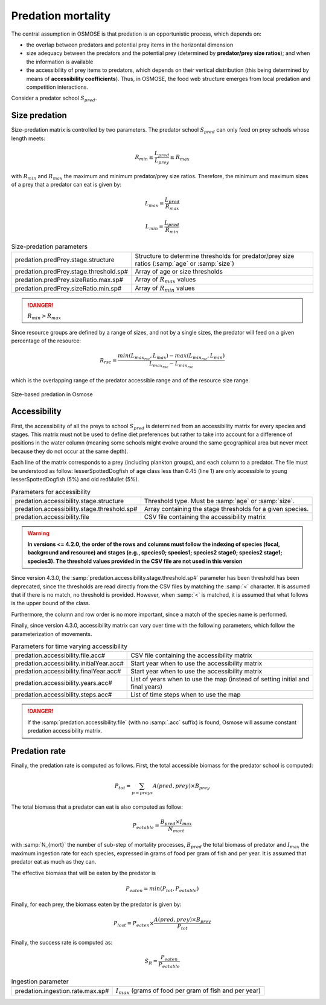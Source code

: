 Predation mortality
@@@@@@@@@@@@@@@@@@@@@@@@@@@

The central assumption in OSMOSE is that predation is an opportunistic process, which depends on:

- the overlap between predators and potential prey items in the horizontal dimension
- size adequacy between the predators and the potential prey (determined by **predator/prey size ratios**); and when the information is available
- the accessibility of prey items to predators, which depends on their vertical distribution (this being determined by means of **accessibility coefficients**). Thus, in OSMOSE, the food web structure emerges from local predation and competition interactions.

Consider a predator school :math:`S_{pred}`.

Size predation
+++++++++++++++++++++++++++++++++++++++++

Size-predation matrix is controlled by two parameters. The predator school :math:`S_{pred}` can only feed on prey schools whose length meets:

.. math::

    R_{min} \le \frac{L_{pred}}{L_{prey}} \le R_{max}

with :math:`R_{min}` and :math:`R_{max}` the maximum and minimum predator/prey size ratios. Therefore, the minimum and maximum sizes of a prey that a predator can eat is given by:

.. math:: 

    L_{max} = \frac{L_{pred}}{R_{max}}
    
    L_{min} = \frac{L_{pred}}{R_{min}}

.. index:: predation.predPrey.stage.structure, predation.predPrey.stage.threshold.sp#, predation.predPrey.sizeRatio.max.sp#, predation.predPrey.sizeRatio.min.sp#

.. table:: Size-predation parameters

    .. csv-table::
        :delim: ;

        predation.predPrey.stage.structure ; Structure to determine thresholds for predator/prey size ratios (:samp:`age` or :samp:`size`)
        predation.predPrey.stage.threshold.sp# ; Array of age or size thresholds
        predation.predPrey.sizeRatio.max.sp# ; Array of :math:`R_{max}` values
        predation.predPrey.sizeRatio.min.sp# ; Array of :math:`R_{min}` values


.. danger:: 

    :math:`R_{min} > R_{max}`

Since resource groups are defined by a range of sizes, and not by a single sizes, the predator will feed on a given percentage of the resource:

.. math:: 

    R_{rsc} = \frac{min(L_{max_{rsc}}, L_{max}) - max(L_{min_{rsc}}, L_{min})} {L_{max_{rsc}} - L_{min_{rsc}}}

which is the overlapping range of the predator accessible range and of the resource size range.

.. ipython:: python
    :suppress:

    import os
    import subprocess
    cwd = os.getcwd()
    fpath = "osmose/mort/_static/plot_size_ratios.py"
    with open(fpath) as f:
        with open(os.devnull, "w") as DEVNULL:
            subprocess.call(["python", fpath])

.. figure::  _static/size_ratio.*
    :align: center

    Size-based predation in Osmose


Accessibility
+++++++++++++++++++++++++++++++++

First, the accessibility of all the preys to school :math:`S_{pred}` is determined from an accessibility  matrix for every
species and stages. This matrix must not be used to define diet preferences but rather to take into account
for a difference of positions in the water column (meaning some schools might evolve around the same geographical area but never meet because they do not occur at the same depth).

.. _table_paros_acessfile:
.. table:: Example of a CSV predation accessibility file.

    .. csv-table::
        :delim: ,
        :file: _static/predation-accessibility.csv

Each line of the matrix corresponds to a prey (including plankton groups), and each column to
a predator. The file must be understood as follow: lesserSpottedDogfish of age class less than 0.45 (line 1) are only accessible to
young lesserSpottedDogfish (5%) and old redMullet (5%).

.. index:: predation.accessibility.stage.structure, predation.accessibility.stage.threshold.sp#, predation.accessibility.file

.. table:: Parameters for accessibility

    .. csv-table:: 
        :delim: ;    

        predation.accessibility.stage.structure ; Threshold type. Must be :samp:`age` or :samp:`size`.
        predation.accessibility.stage.threshold.sp# ; Array containing the stage thresholds for a given species.
        predation.accessibility.file ; CSV file containing the accessibility matrix


.. warning::

    **In versions <= 4.2.0, the order of the rows and columns must follow the indexing of species (focal, background and resource) and stages
    (e.g., species0; species1; species2 stage0; species2 stage1; species3). The threshold values provided in the CSV file are not used in this version**

Since version 4.3.0, the :samp:`predation.accessibility.stage.threshold.sp#` parameter has been threshold has been deprecated, since the thresholds are read directly from the CSV files by matching
the :samp:`<` character. It is assumed that if there is no match, no threshold is provided. However, when :samp:`<` is matched, it is assumed that what follows is the upper bound of the class.

Furthermore, the column and row order is no more important, since a match of the species name is performed.

Finally, since version 4.3.0, accessibility matrix can vary over time with the following parameters, which follow the parameterization of movements.

.. index:: predation.accessibility.file.acc#, predation.accessibility.initialYear.acc#, predation.accessibility.finalYear.acc#, predation.accessibility.years.acc#, predation.accessibility.steps.acc#

.. table:: Parameters for time varying accessibility

    .. csv-table::
        :delim: ;

        predation.accessibility.file.acc# ; CSV file containing the accessibility matrix
        predation.accessibility.initialYear.acc# ; Start year when to use the accessibility matrix
        predation.accessibility.finalYear.acc# ; Start year when to use the accessibility matrix
        predation.accessibility.years.acc# ; List of years when to use the map (instead of setting initial and final years)
        predation.accessibility.steps.acc# ; List of time steps when to use the map


.. danger:: 

    If the :samp:`predation.accessibility.file` (with no :samp:`.acc` suffix) is found, Osmose will assume constant
    predation accessibility matrix.

Predation rate
++++++++++++++++++

Finally, the predation rate is computed as follows. First, the total accessible biomass for the predator school is computed:

.. math::
    
    P_{tot} = \sum_{p=preys} A(pred, prey) \times B_{prey}

The total biomass that a predator can eat is also computed as follow:

.. math::

    P_{eatable} = \frac{B_{pred} \times I_{max}}{N_{mort}}

with :samp:`N_{mort}` the number of sub-step of mortality processes,  :math:`B_{pred}` the total biomass of predator and :math:`I_{max}` the maximum ingestion rate for each species, expressed in grams of food per gram of fish 
and per year. It is assumed that predator eat as much as they can. 

The effective biomass that will be eaten by the predator is

.. math:: 

    P_{eaten} = min(P_{tot}, P_{eatable})

Finally, for each prey, the biomass eaten by the predator is given by:

.. math:: 

    P_{lost} = P_{eaten} \times \frac{A(pred, prey) \times B_{prey}}{P_{tot}}

Finally, the success rate is computed as:

.. math::

    S_R = \frac{P_{eaten}} {P_{eatable}}

.. index:: predation.ingestion.rate.max.sp#

.. table:: Ingestion parameter

    .. csv-table::
        :delim: ;

        predation.ingestion.rate.max.sp# ; :math:`I_{max}` (grams of food per gram of fish and per year)
